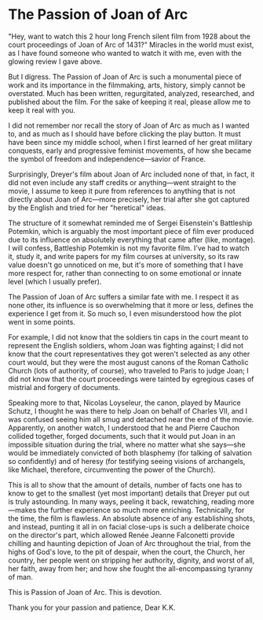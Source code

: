 #+options: exclude-html-head:property="theme-color"
#+html_head: <meta name="theme-color" property="theme-color" content="#ffffff">
#+html_head: <link rel="stylesheet" type="text/css" href="../drama.css">
#+options: preview-generate:t rss-prefix:(Film)
#+date: 29; 12024 H.E. 1400
* The Passion of Joan of Arc

#+begin_export html
<img class="image movie-poster" src="poster.jpg">
#+end_export

"Hey, want to watch this 2 hour long French silent film from 1928 about the
court proceedings of Joan of Arc of 1431?" Miracles in the world must exist, as
I have found someone who wanted to watch it with me, even with the glowing
review I gave above.

But I digress. The Passion of Joan of Arc is such a monumental piece of work and
its importance in the filmmaking, arts, history, simply cannot be
overstated. Much has been written, regurgitated, analyzed, researched, and
published about the film. For the sake of keeping it real, please allow me to
keep it real with you.

I did not remember nor recall the story of Joan of Arc as much as I wanted to,
and as much as I should have before clicking the play button. It must have been
since my middle school, when I first learned of her great military conquests,
early and progressive feminist movements, of how she became the symbol of
freedom and independence—savior of France.

Surprisingly, Dreyer's film about Joan of Arc included none of that, in fact, it
did not even include any staff credits or anything—went straight to the movie, I
assume to keep it pure from references to anything that is not directly about
Joan of Arc—more precisely, her trial after she got captured by the English and
tried for her "heretical" ideas.

The structure of it somewhat reminded me of Sergei Eisenstein's Battleship
Potemkin, which is arguably the most important piece of film ever produced due
to its influence on absolutely everything that came after (like, montage). I
will confess, Battleship Potemkin is not my favorite film. I've had to watch it,
study it, and write papers for my film courses at university, so its raw value
doesn't go unnoticed on me, but it's more of something that I have more respect
for, rather than connecting to on some emotional or innate level (which I
usually prefer).

The Passion of Joan of Arc suffers a similar fate with me. I respect it as none
other, its influence is so overwhelming that it more or less, defines the
experience I get from it. So much so, I even misunderstood how the plot went in
some points.

For example, I did not know that the soldiers tin caps in the court meant to
represent the English soldiers, whom Joan was fighting against; I did not know
that the court representatives they got weren't selected as any other court
would, but they were the most august canons of the Roman Catholic Church (lots
of authority, of course), who traveled to Paris to judge Joan; I did not know
that the court proceedings were tainted by egregious cases of mistrial and
forgery of documents.

Speaking more to that, Nicolas Loyseleur, the canon, played by Maurice Schutz, I
thought he was there to help Joan on behalf of Charles VII, and I was confused
seeing him all smug and detached near the end of the movie. Apparently, on
another watch, I understood that he and Pierre Cauchon collided together, forged
documents, such that it would put Joan in an impossible situation during the
trial, where no matter what she says—she would be immediately convicted of both
blasphemy (for talking of salvation so confidently) and of heresy (for
testifying seeing visions of archangels, like Michael, therefore, circumventing
the power of the Church).

This is all to show that the amount of details, number of facts one has to know
to get to the smallest (yet most important) details that Dreyer put out is truly
astounding. In many ways, peeling it back, rewatching, reading more—makes the
further experience so much more enriching. Technically, for the time, the film
is flawless. An absolute absence of any establishing shots, and instead, punting
it all in on facial close-ups is such a deliberate choice on the director's
part, which allowed Renée Jeanne Falconetti provide chilling and haunting
depiction of Joan of Arc throughout the trial, from the highs of God's love, to
the pit of despair, when the court, the Church, her country, her people went on
stripping her authority, dignity, and worst of all, her faith, away from her;
and how she fought the all-encompassing tyranny of man.

This is Passion of Joan of Arc. This is devotion.

Thank you for your passion and patience, Dear K.K.
